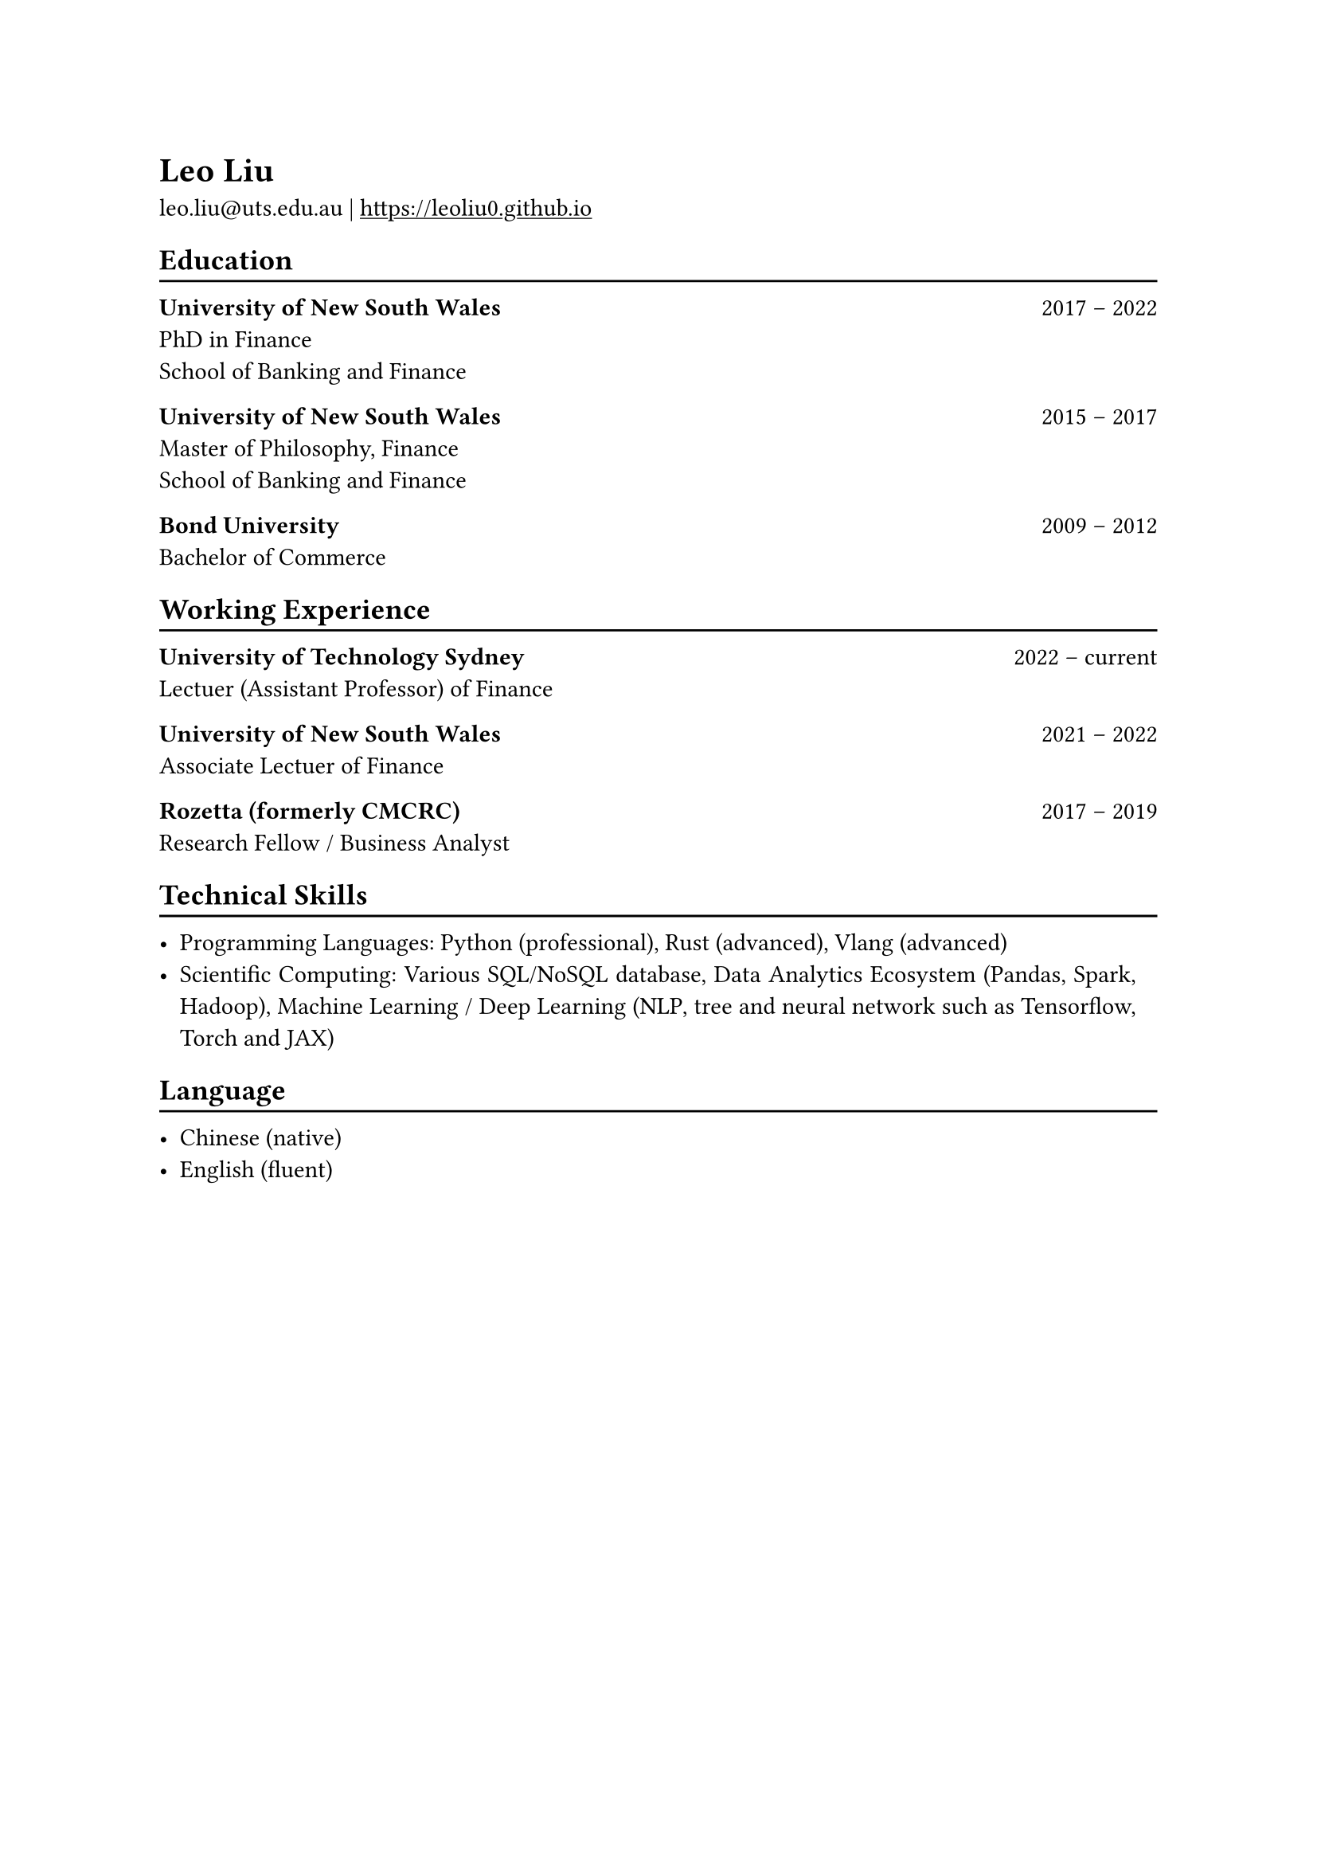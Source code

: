 #show heading: set text(font: "New Computer Modern ")

#show link: underline
#set page(
 margin: (x: 1in, y: 1in),
)
#set par(justify: true)

#let chiline() = {v(-3pt); line(length: 100%); v(-5pt)}

= Leo Liu

leo.liu\@uts.edu.au |
#link("https://leoliu0.github.io")

== Education
#chiline()

*University of New South Wales* #h(1fr) 2017 -- 2022 \
PhD in Finance \
School of Banking and Finance \

*University of New South Wales* #h(1fr) 2015 -- 2017 \
Master of Philosophy, Finance \
School of Banking and Finance \
	
*Bond University* #h(1fr) 2009 -- 2012 \
Bachelor of Commerce

== Working Experience
#chiline()
*University of Technology Sydney* #h(1fr) 2022 -- current \
Lectuer (Assistant Professor) of Finance\

*University of New South Wales* #h(1fr) 2021 -- 2022 \
Associate Lectuer of Finance

*Rozetta (formerly CMCRC)* #h(1fr) 2017 -- 2019 \
Research Fellow / Business Analyst

== Technical Skills
#chiline()

- Programming Languages: Python (professional), Rust (advanced), Vlang (advanced)
- Scientific Computing: Various SQL/NoSQL database, Data Analytics Ecosystem (Pandas, Spark, Hadoop), Machine Learning / Deep Learning (NLP, tree and neural network such as Tensorflow, Torch and JAX)

== Language
#chiline()

- Chinese (native)
- English (fluent)
